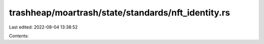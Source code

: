 trashheap/moartrash/state/standards/nft_identity.rs
===================================================

Last edited: 2022-08-04 13:38:52

Contents:

.. code-block:: rs

    

